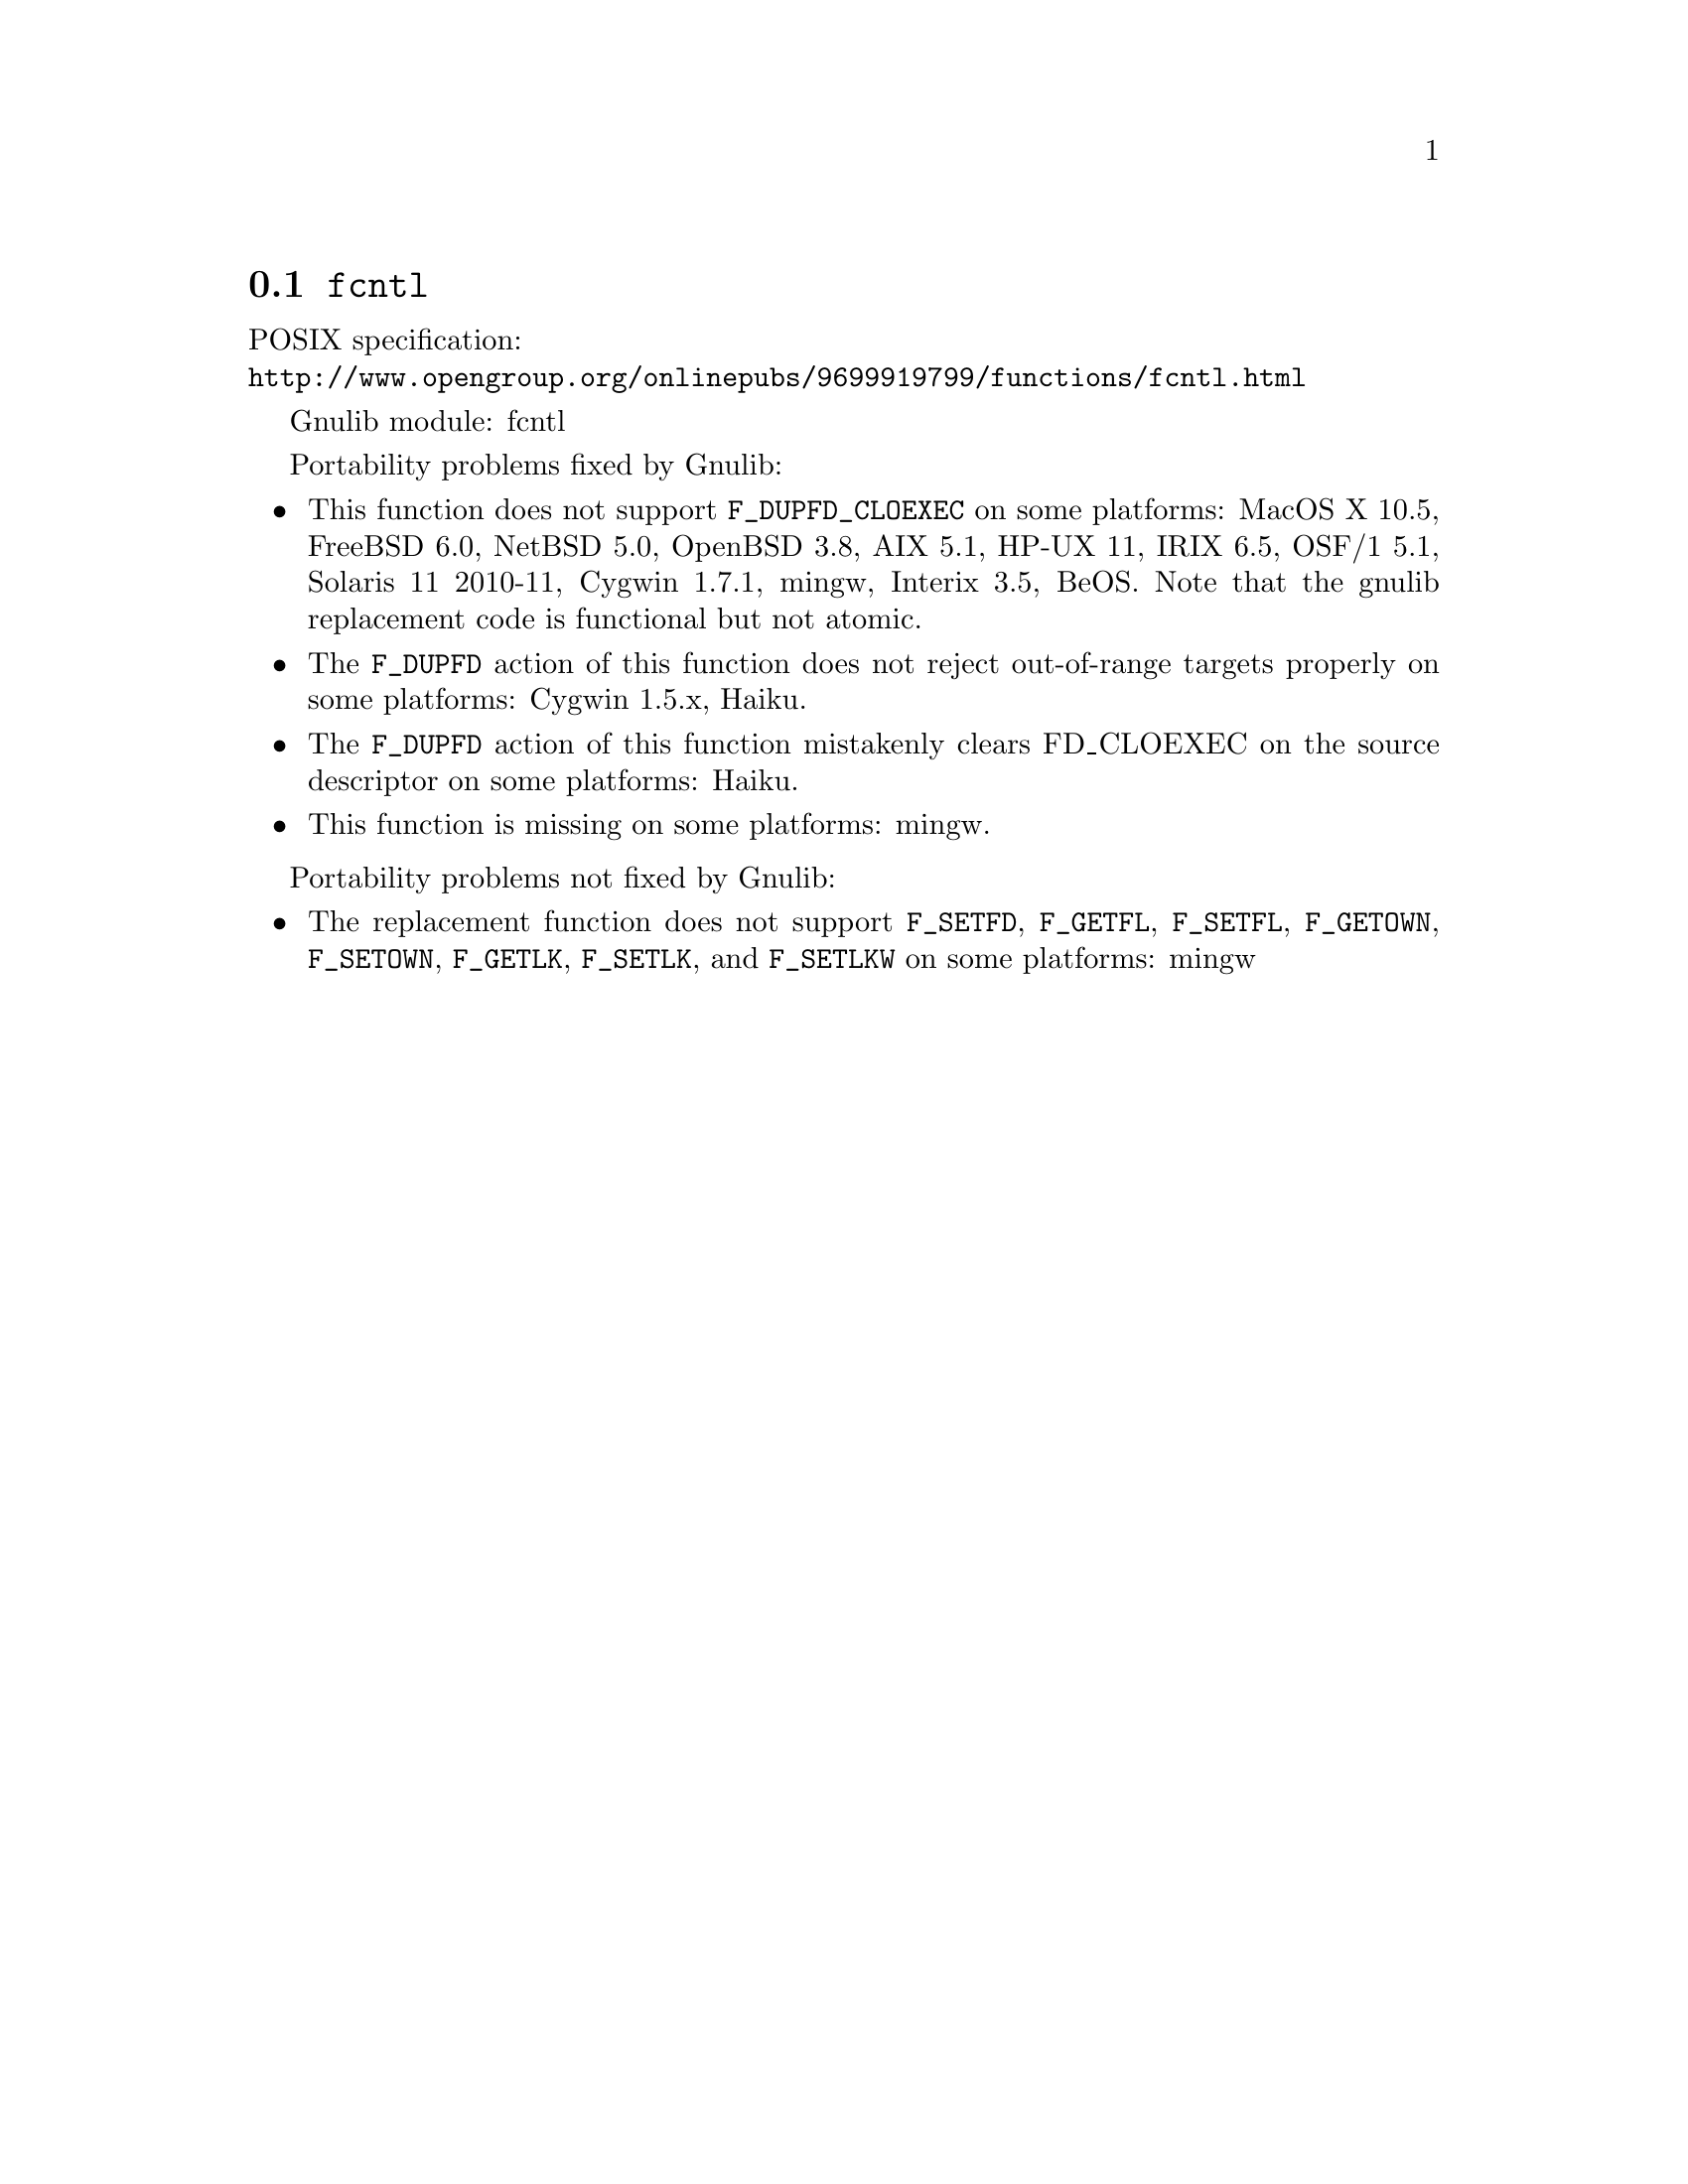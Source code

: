 @node fcntl
@section @code{fcntl}
@findex fcntl

POSIX specification:@* @url{http://www.opengroup.org/onlinepubs/9699919799/functions/fcntl.html}

Gnulib module: fcntl

Portability problems fixed by Gnulib:
@itemize
@item
This function does not support @code{F_DUPFD_CLOEXEC} on some
platforms:
MacOS X 10.5, FreeBSD 6.0, NetBSD 5.0, OpenBSD 3.8, AIX 5.1, HP-UX 11,
IRIX 6.5, OSF/1 5.1, Solaris 11 2010-11, Cygwin 1.7.1, mingw, Interix 3.5,
BeOS.
Note that the gnulib replacement code is functional but not atomic.

@item
The @code{F_DUPFD} action of this function does not reject
out-of-range targets properly on some platforms:
Cygwin 1.5.x, Haiku.

@item
The @code{F_DUPFD} action of this function mistakenly clears
FD_CLOEXEC on the source descriptor on some platforms:
Haiku.

@item
This function is missing on some platforms:
mingw.
@end itemize

Portability problems not fixed by Gnulib:
@itemize
@item
The replacement function does not support @code{F_SETFD},
@code{F_GETFL}, @code{F_SETFL}, @code{F_GETOWN}, @code{F_SETOWN},
@code{F_GETLK}, @code{F_SETLK}, and @code{F_SETLKW} on some platforms:
mingw
@end itemize
